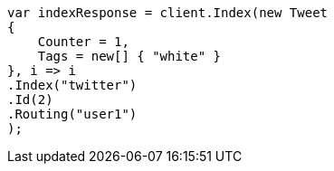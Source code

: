 // docs/get.asciidoc:366

////
IMPORTANT NOTE
==============
This file is generated from method Line366 in https://github.com/elastic/elasticsearch-net/tree/master/tests/Examples/Docs/GetPage.cs#L208-L229.
If you wish to submit a PR to change this example, please change the source method above and run

dotnet run -- asciidoc

from the ExamplesGenerator project directory, and submit a PR for the change at
https://github.com/elastic/elasticsearch-net/pulls
////

[source, csharp]
----
var indexResponse = client.Index(new Tweet
{
    Counter = 1,
    Tags = new[] { "white" }
}, i => i
.Index("twitter")
.Id(2)
.Routing("user1")
);
----

